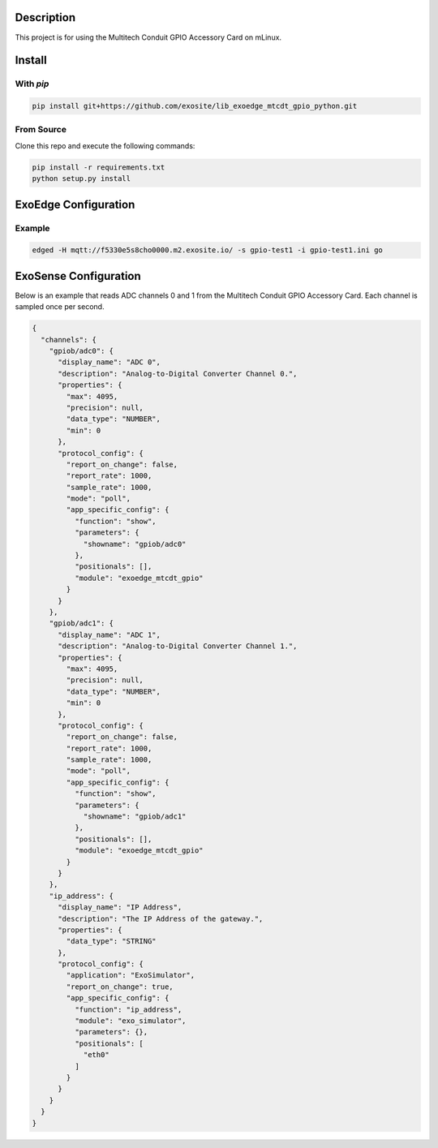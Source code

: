 Description
############

This project is for using the Multitech Conduit GPIO Accessory Card on mLinux.

Install
#########

With `pip`
"""""""""""

.. code-block::

    pip install git+https://github.com/exosite/lib_exoedge_mtcdt_gpio_python.git

From Source
""""""""""""

Clone this repo and execute the following commands:

.. code-block::

    pip install -r requirements.txt
    python setup.py install

ExoEdge Configuration
######################


Example
""""""""

.. code-block::

    edged -H mqtt://f5330e5s8cho0000.m2.exosite.io/ -s gpio-test1 -i gpio-test1.ini go


ExoSense Configuration
########################

Below is an example that reads ADC channels 0 and 1 from the Multitech Conduit GPIO Accessory Card. Each channel is sampled once per second.

.. code-block:: json

    {
      "channels": {
        "gpiob/adc0": {
          "display_name": "ADC 0",
          "description": "Analog-to-Digital Converter Channel 0.",
          "properties": {
            "max": 4095,
            "precision": null,
            "data_type": "NUMBER",
            "min": 0
          },
          "protocol_config": {
            "report_on_change": false,
            "report_rate": 1000,
            "sample_rate": 1000,
            "mode": "poll",
            "app_specific_config": {
              "function": "show",
              "parameters": {
                "showname": "gpiob/adc0"
              },
              "positionals": [],
              "module": "exoedge_mtcdt_gpio"
            }
          }
        },
        "gpiob/adc1": {
          "display_name": "ADC 1",
          "description": "Analog-to-Digital Converter Channel 1.",
          "properties": {
            "max": 4095,
            "precision": null,
            "data_type": "NUMBER",
            "min": 0
          },
          "protocol_config": {
            "report_on_change": false,
            "report_rate": 1000,
            "sample_rate": 1000,
            "mode": "poll",
            "app_specific_config": {
              "function": "show",
              "parameters": {
                "showname": "gpiob/adc1"
              },
              "positionals": [],
              "module": "exoedge_mtcdt_gpio"
            }
          }
        },
        "ip_address": {
          "display_name": "IP Address",
          "description": "The IP Address of the gateway.",
          "properties": {
            "data_type": "STRING"
          },
          "protocol_config": {
            "application": "ExoSimulator",
            "report_on_change": true,
            "app_specific_config": {
              "function": "ip_address",
              "module": "exo_simulator",
              "parameters": {},
              "positionals": [
                "eth0"
              ]
            }
          }
        }
      }
    }

